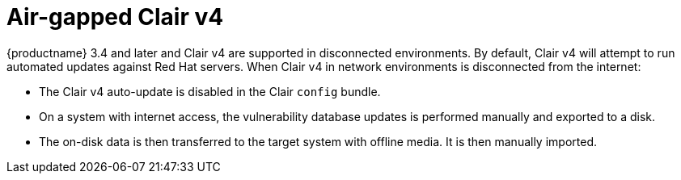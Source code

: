 [[clairv4-air-gapped]]
= Air-gapped Clair v4

{productname} 3.4 and later and Clair v4 are supported in disconnected environments. By default, Clair v4 will attempt to run automated updates against Red Hat servers. When Clair v4 in network environments is disconnected from the internet: 

* The Clair v4 auto-update is disabled in the Clair `config` bundle. 
* On a system with internet access, the vulnerability database updates is performed manually and exported to a disk. 
* The on-disk data is then transferred to the target system with offline media. It is then manually imported. 